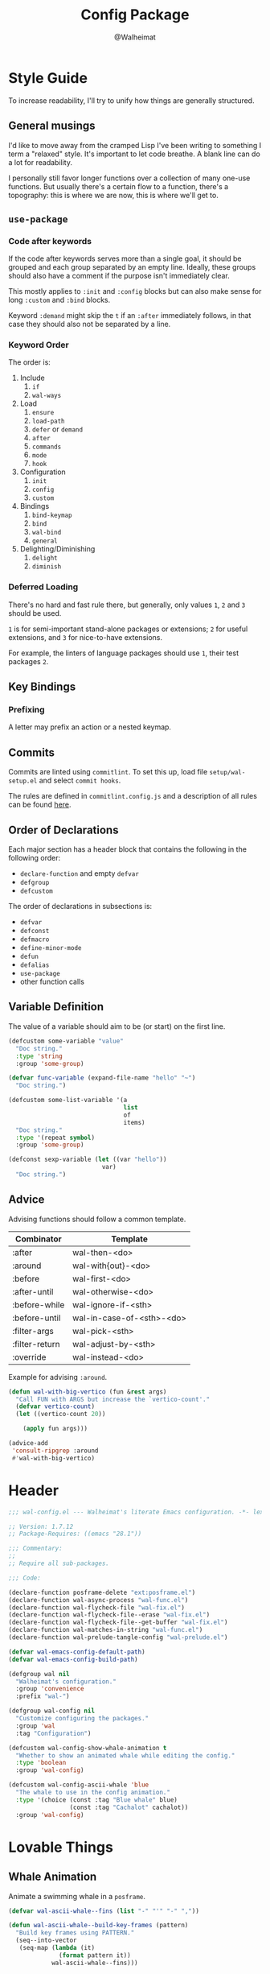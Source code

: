 #+TITLE: Config Package
#+AUTHOR: @Walheimat
#+PROPERTY: header-args:emacs-lisp :tangle (expand-file-name "wal-config.el" wal-emacs-config-build-path)

* Style Guide
:PROPERTIES:
:VISIBILITY: folded
:END:

To increase readability, I'll try to unify how things are generally
structured.

** General musings

I'd like to move away from the cramped Lisp I've been writing to
something I term a "relaxed" style. It's important to let code
breathe. A blank line can do a lot for readability.

I personally still favor longer functions over a collection of many
one-use functions. But usually there's a certain flow to a function,
there's a topography: this is where we are now, this is where we'll
get to.

** =use-package=

*** Code after keywords

If the code after keywords serves more than a single goal, it should
be grouped and each group separated by an empty line. Ideally, these
groups should also have a comment if the purpose isn't immediately
clear.

This mostly applies to =:init= and =:config= blocks but can also make
sense for long =:custom= and =:bind= blocks.

Keyword =:demand= might skip the =t= if an =:after= immediately follows, in
that case they should also not be separated by a line.

*** Keyword Order

The order is:

1. Include
   1. =if=
   2. =wal-ways=
2. Load
   1. =ensure=
   2. =load-path=
   3. =defer= or =demand=
   4. =after=
   5. =commands=
   6. =mode=
   7. =hook=
3. Configuration
   1. =init=
   2. =config=
   3. =custom=
4. Bindings
   1. =bind-keymap=
   2. =bind=
   3. =wal-bind=
   4. =general=
5. Delighting/Diminishing
   1. =delight=
   2. =diminish=

*** Deferred Loading

There's no hard and fast rule there, but generally, only values =1=, =2=
and =3= should be used.

=1= is for semi-important stand-alone packages or extensions; =2= for
useful extensions, and =3= for nice-to-have extensions.

For example, the linters of language packages should use =1=, their test
packages =2=.

** Key Bindings

*** Prefixing

A letter may prefix an action or a nested keymap.

** Commits

Commits are linted using =commitlint=. To set this up, load file
=setup/wal-setup.el= and select =commit hooks=.

The rules are defined in =commitlint.config.js= and a description of all
rules can be found [[https://commitlint.js.org/#/reference-rules][here]].

** Order of Declarations

Each major section has a header block that contains the following in
the following order:

+ =declare-function= and empty =defvar=
+ =defgroup=
+ =defcustom=

The order of declarations in subsections is:

+ =defvar=
+ =defconst=
+ =defmacro=
+ =define-minor-mode=
+ =defun=
+ =defalias=
+ =use-package=
+ other function calls

** Variable Definition

The value of a variable should aim to be (or start) on the first line.

#+BEGIN_SRC emacs-lisp :tangle no
(defcustom some-variable "value"
  "Doc string."
  :type 'string
  :group 'some-group)

(defvar func-variable (expand-file-name "hello" "~")
  "Doc string.")

(defcustom some-list-variable '(a
                                list
                                of
                                items)
  "Doc string."
  :type '(repeat symbol)
  :group 'some-group)

(defconst sexp-variable (let ((var "hello"))
                          var)
  "Doc string.")
#+END_SRC

** Advice

Advising functions should follow a common template.

| Combinator     | Template                  |
|----------------+---------------------------|
| :after         | wal-then-<do>             |
| :around        | wal-with{out}-<do>        |
| :before        | wal-first-<do>            |
| :after-until   | wal-otherwise-<do>        |
| :before-while  | wal-ignore-if-<sth>       |
| :before-until  | wal-in-case-of-<sth>-<do> |
| :filter-args   | wal-pick-<sth>            |
| :filter-return | wal-adjust-by-<sth>       |
| :override      | wal-instead-<do>          |

Example for advising =:around=.

#+BEGIN_SRC emacs-lisp :tangle no
(defun wal-with-big-vertico (fun &rest args)
  "Call FUN with ARGS but increase the `vertico-count'."
  (defvar vertico-count)
  (let ((vertico-count 20))

    (apply fun args)))

(advice-add
 'consult-ripgrep :around
 #'wal-with-big-vertico)
#+END_SRC

* Header
:PROPERTIES:
:VISIBILITY: folded
:END:

#+BEGIN_SRC emacs-lisp
;;; wal-config.el --- Walheimat's literate Emacs configuration. -*- lexical-binding: t -*-

;; Version: 1.7.12
;; Package-Requires: ((emacs "28.1"))

;;; Commentary:
;;
;; Require all sub-packages.

;;; Code:

(declare-function posframe-delete "ext:posframe.el")
(declare-function wal-async-process "wal-func.el")
(declare-function wal-flycheck-file "wal-fix.el")
(declare-function wal-flycheck-file--erase "wal-fix.el")
(declare-function wal-flycheck-file--get-buffer "wal-fix.el")
(declare-function wal-matches-in-string "wal-func.el")
(declare-function wal-prelude-tangle-config "wal-prelude.el")

(defvar wal-emacs-config-default-path)
(defvar wal-emacs-config-build-path)

(defgroup wal nil
  "Walheimat's configuration."
  :group 'convenience
  :prefix "wal-")

(defgroup wal-config nil
  "Customize configuring the packages."
  :group 'wal
  :tag "Configuration")

(defcustom wal-config-show-whale-animation t
  "Whether to show an animated whale while editing the config."
  :type 'boolean
  :group 'wal-config)

(defcustom wal-config-ascii-whale 'blue
  "The whale to use in the config animation."
  :type '(choice (const :tag "Blue whale" blue)
                 (const :tag "Cachalot" cachalot))
  :group 'wal-config)
#+END_SRC

* Lovable Things

** Whale Animation

Animate a swimming whale in a =posframe=.

#+BEGIN_SRC emacs-lisp
(defvar wal-ascii-whale--fins (list "-" "'" "-" ","))

(defun wal-ascii-whale--build-key-frames (pattern)
  "Build key frames using PATTERN."
  (seq--into-vector
   (seq-map (lambda (it)
              (format pattern it))
            wal-ascii-whale--fins)))

(defvar wal-ascii-cachalot-whale-key-frames
  (wal-ascii-whale--build-key-frames "(__.%s >{"))

(defvar wal-ascii-blue-whale-key-frames
  (wal-ascii-whale--build-key-frames "⎝   ﬞ %s    {"))

(defvar wal-ascii-whale-key-frames nil)

(defvar wal-ascii-whale-frame-index 0)
(defvar wal-ascii-whale-animation-speed 0.4)

(defvar wal-ascii-whale-buffer "*swimming-whale*")
(defvar wal-ascii-whale-timer nil)
(defvar wal-ascii-whale-parent-buffer nil)

(defun wal-ascii-whale-animate ()
  "Animate the ASCII whale."
  (with-current-buffer (get-buffer-create wal-ascii-whale-buffer)
    ;; Clear.
    (erase-buffer)

    ;; Render current frame.
    (let* ((frame (aref wal-ascii-whale-key-frames wal-ascii-whale-frame-index))
           (colored (propertize frame 'face `(:foreground ,(face-attribute 'default :background)
                                              :background ,(face-attribute 'cursor :background)))))

      (insert colored)

      ;; Advance to the next frame.
      (setq wal-ascii-whale-frame-index
            (mod
             (1+ wal-ascii-whale-frame-index)
             (length wal-ascii-whale-key-frames))))))

(defun wal-ascii-whale-setup ()
  "Set up the animated whale."
  (require 'posframe nil t)

  (when (featurep 'posframe)
    ;; Integrate in current window configuration.
    (setq wal-ascii-whale-parent-buffer (current-buffer))

    (pcase wal-config-ascii-whale
      ('blue
       (setq wal-ascii-whale-key-frames wal-ascii-blue-whale-key-frames))
      ('cachalot
       (setq wal-ascii-whale-key-frames wal-ascii-cachalot-whale-key-frames))
      (_ (user-error "Unknown whale %s" wal-config-ascii-whale)))

    (add-hook 'kill-buffer-hook #'wal-ascii-whale-clean-up nil t)
    (add-hook 'window-configuration-change-hook #'wal-ascii-whale-display nil t)

    ;; Queue up timer.
    (unless wal-ascii-whale-timer
      (setq wal-ascii-whale-timer (run-with-timer
                                   0
                                   wal-ascii-whale-animation-speed
                                   #'wal-ascii-whale-animate)))

    ;; Increase the font size.
    (with-current-buffer (get-buffer-create wal-ascii-whale-buffer)
      (defvar wal-fixed-font-height)
      (let ((fheight (* 2 wal-fixed-font-height)))

        (face-remap-add-relative 'default :height fheight)))

    ;; Make sure the first frame is animated before we display.
    (wal-ascii-whale-animate)

    (wal-ascii-whale-display)))

(defun wal-ascii-whale-clean-up ()
  "Clean up the animation."
  ;; Cancel and void the timer.
  (when wal-ascii-whale-timer
    (cancel-timer wal-ascii-whale-timer)
    (setq wal-ascii-whale-timer nil))

  ;; Delete the frame.
  (posframe-delete wal-ascii-whale-buffer)

  ;; Remove animation and re-positioning hooks.
  (remove-hook 'kill-buffer-hook #'wal-ascii-whale-clean-up t)
  (remove-hook 'window-configuration-change-hook #'wal-ascii-whale-display t))

(defun wal-ascii-whale-poshandler (info)
  "Position handler for ASCII whale.

INFO contains positioning information."
  (let* ((window-left (plist-get info :parent-window-left))
         (window-top (plist-get info :parent-window-top))
         (window-width (plist-get info :parent-window-width))
         (posframe-width (plist-get info :posframe-width))

         ;; Offset the frame, taking the pixel-height of a line into
         ;; account.
         (p-window (plist-get info :parent-window))
         (p-line-height (with-selected-window p-window (line-pixel-height)))
         (offset-x p-line-height)
         (offset-y p-line-height))

    (cons (- (+ window-left window-width
                (- 0 posframe-width))
             offset-x)
          (+ window-top offset-y))))

(defun wal-ascii-whale-hidehandler (info)
  "Check INFO whether the parent buffer is invisible."
  (and-let* ((parent (cdr (plist-get info :posframe-parent-buffer)))
             (invisible (not (get-buffer-window parent t))))))

(defun wal-ascii-whale-display ()
  "Display the running animation in a posframe."
  (let ((default-frame-alist nil))

    (posframe-show
     wal-ascii-whale-buffer
     :accept-focus nil
     :border-width (pcase wal-config-ascii-whale ('blue 12) ('cachalot 6) (_ 6))
     :border-color (face-attribute 'cursor :background)
     :poshandler 'wal-ascii-whale-poshandler
     :posframe-parent-buffer (or wal-ascii-whale-parent-buffer (current-buffer))
     :hidehandler 'wal-ascii-whale-hidehandler)))

(defun wal-ascii-whale-toggle-display ()
  "Toggle the animation."
  (interactive)

  (if wal-ascii-whale-timer
      (wal-ascii-whale-clean-up)
    (wal-ascii-whale-setup)))
#+END_SRC

* Editing the Config

Minor mode for editing this config.

** Version Info

#+BEGIN_SRC emacs-lisp
(defvar wal-tangle-do-prompt t
  "Whether to prompt user to tangle config.")

(defvar wal-config-mode-map (make-sparse-keymap)
  "Map for `wal-config-mode'.")

(defun wal-describe-config-version ()
  "Describe the config's version.

This returns the tag and its annotation as propertized strings."
  (interactive)

  (let* ((default-directory wal-emacs-config-default-path)
         (version (propertize
                   (string-trim
                    (shell-command-to-string "git describe --abbrev=0"))
                   'face 'bold))
         (cat (propertize
               (string-trim
                (shell-command-to-string (format "git cat-file tag %s" version)))
               'face 'italic))
         (out (concat version ": " (car (last (string-lines cat))))))

    (cond
     (noninteractive out)
     (t (message out)))))

(defun wal-show-config-diff-range ()
  "Call `magit-diff-range' with the latest tag."
  (interactive)

  (let ((version (shell-command-to-string "git describe --abbrev=0")))

    (magit-diff-range (string-trim version) '("--stat"))))
#+END_SRC

** Tangling

#+BEGIN_SRC emacs-lisp
(defun wal-tangle-config-prompt ()
  "Prompt the user to tangle the config.

If the answer is no, there will be no additional prompt."
  (interactive)

  (let ((help-form (message "This will update your packages. Restart Emacs afterwards.")))

    (if (and wal-tangle-do-prompt (y-or-n-p "Config changed, want to tangle? "))
        (wal-prelude-tangle-config)
      (if wal-tangle-do-prompt
          (progn
            (setq-local wal-tangle-do-prompt nil)
            (message "To tangle, call `wal-prelude-tangle-config'"))
        (message "Config changed. To tangle, call `wal-prelude-tangle-config'")))))
#+END_SRC

** The Config Itself

#+BEGIN_SRC emacs-lisp
(defun wal-config-root ()
  "Open the configuration's root directory."
  (interactive)

  (dired wal-emacs-config-default-path))

(defun wal-config-consult-org-heading ()
  "Find a heading in any of library file."
  (interactive)

  (defvar wal-emacs-config-lib-path)

  (let ((libs (nthcdr 2 (directory-files wal-emacs-config-lib-path t))))

    (consult-org-heading nil libs)))

(defun wal-customize-group ()
  "Customize `wal' group."
  (interactive)

  (customize-group 'wal t))
#+END_SRC

** Scripts

#+BEGIN_SRC emacs-lisp
(defun wal-run-pacify ()
  "Run the pacify script."
  (interactive)

  (wal-make "pacify"))

(defun wal-run-cold-boot ()
  "Run the cold-boot script."
  (interactive)

  (wal-make "cold-boot"))

(defun wal-make (name)
  "Run script defined by goal NAME."
  (let* ((command (format "make %s" name))
         (full-command (format "cd %s && %s" wal-emacs-config-default-path command)))

    (wal-async-process
     full-command
     (wal-make--on-success name)
     (wal-make--on-failure name)
     t)))

(defun wal-make--on-success (name)
  "Display success message for script NAME."
  (lambda () (message "Script '%s' succeeded." name)))

(defun wal-make--on-failure (name)
  "Display failure message for script NAME."
  (lambda (err) (message "Script '%s' failed.\n\n%s" name err)))

(defun wal-check-coverage ()
  "Check the current coverage for custom functionality."
  (interactive)

  (let* ((command "cask exec ert-runner && cat coverage/results.txt"))

    (wal-coverage--execute
     command
     (lambda ()
       (let ((average (wal-check-coverage--calculate-coverage)))

         (message "All tests succeeded. Coverage: %s" average)))
     (lambda (str) (message "Tests fail: %s" str)))))

(defun wal-create-json-coverage ()
  "Create a JSON report file."
  (interactive)

  (let ((command "export COVERAGE_WITH_JSON=true && cask exec ert-runner"))

    (wal-coverage--execute
     command
     (lambda () (message "Coverage created"))
     (lambda (str) (message "Failed to create coverage: %s" str)))))

(defun wal-coverage--execute (command on-success on-failure)
  "Execute coverage command.

Runs COMMAND asynchronously and passes ON-SUCCESS and ON-FAILURE
handlers.

BUFFER-SUFFIX is a string to make sure existing buffers of that
name are deleted beforehand."
  (unless (executable-find "cask")
    (user-error "You need to install `cask' binary"))

  (let ((full-command (concat "cd " wal-emacs-config-default-path " && " command)))

    (wal-async-process full-command on-success on-failure t)))


(defun wal-check-coverage--add (buf type)
  "Add all numbers of TYPE in buffer BUF."
  (let* ((regex (concat type ": \\(?1:[[:digit:]]+\\)"))
         (content (with-current-buffer buf (buffer-string)))
         (numbers (wal-matches-in-string regex content)))

    (apply '+ (mapcar #'string-to-number numbers))))

(defun wal-check-coverage--calculate-coverage ()
  "Calculate the full coverage."
  (when-let* ((buffer (get-buffer "*wal-async*"))
              (relevant (wal-check-coverage--add buffer "Relevant"))
              (covered (wal-check-coverage--add buffer "Covered")))

    (format "%.2f%%" (* 100 (/ (float covered) relevant)))))

(defun wal-checkdoc-config-packages ()
  "Run `checkdoc-file' on all package files."
  (interactive)

  (require 'checkdoc nil t)

  (dolist (it (wal-package-files))
    (checkdoc-file it)))

(defun wal-package-files ()
  "Get the package files."
  (let* ((package-files (nthcdr 2 (directory-files wal-emacs-config-build-path t)))
         (el-files (seq-filter
                    (lambda (it)
                      (string-equal (file-name-extension it)
                                    "el"))
                    package-files)))

    el-files))
#+END_SRC

* Footer
:PROPERTIES:
:VISIBILITY: folded
:END:

#+BEGIN_SRC emacs-lisp
(provide 'wal-config)

;;; wal-config.el ends here
#+END_SRC
